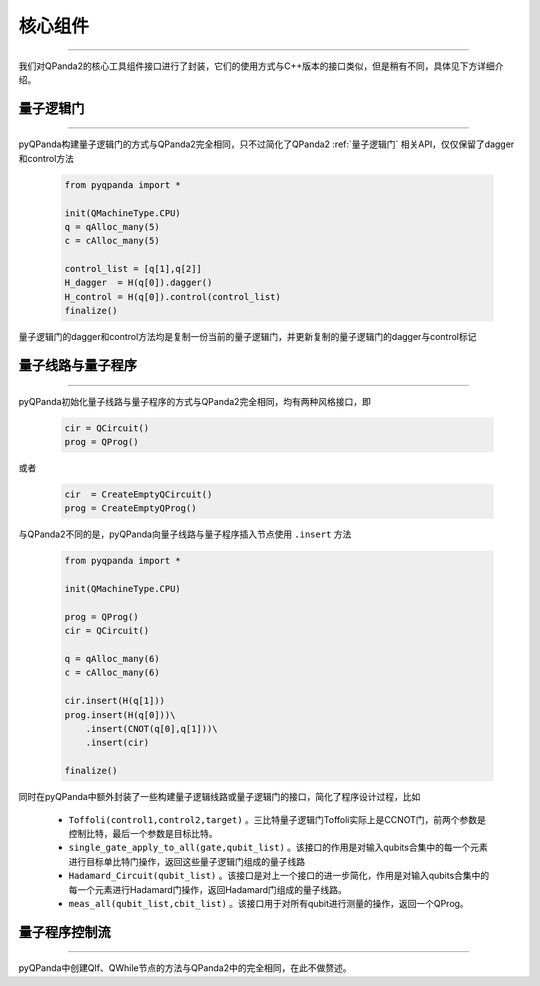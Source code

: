 .. _pyQPanda-Core:

核心组件
========
----

我们对QPanda2的核心工具组件接口进行了封装，它们的使用方式与C++版本的接口类似，但是稍有不同，具体见下方详细介绍。

量子逻辑门
>>>>>>>>>>
----

pyQPanda构建量子逻辑门的方式与QPanda2完全相同，只不过简化了QPanda2 :ref:`量子逻辑门` 相关API，仅仅保留了dagger和control方法

    .. code-block:: python
    
        from pyqpanda import *

        init(QMachineType.CPU)
        q = qAlloc_many(5)
        c = cAlloc_many(5)

        control_list = [q[1],q[2]]
        H_dagger  = H(q[0]).dagger()
        H_control = H(q[0]).control(control_list)
        finalize()

量子逻辑门的dagger和control方法均是复制一份当前的量子逻辑门，并更新复制的量子逻辑门的dagger与control标记

量子线路与量子程序
>>>>>>>>>>>>>>>>>
----

pyQPanda初始化量子线路与量子程序的方式与QPanda2完全相同，均有两种风格接口，即

    .. code-block:: python

        cir = QCircuit()
        prog = QProg()

或者

    .. code-block:: python

        cir  = CreateEmptyQCircuit()
        prog = CreateEmptyQProg()

与QPanda2不同的是，pyQPanda向量子线路与量子程序插入节点使用 ``.insert`` 方法

    .. code-block:: python

        from pyqpanda import *

        init(QMachineType.CPU)

        prog = QProg()
        cir = QCircuit()

        q = qAlloc_many(6)
        c = cAlloc_many(6)

        cir.insert(H(q[1]))
        prog.insert(H(q[0]))\
            .insert(CNOT(q[0],q[1]))\
            .insert(cir)

        finalize()

同时在pyQPanda中额外封装了一些构建量子逻辑线路或量子逻辑门的接口，简化了程序设计过程，比如

    - ``Toffoli(control1,control2,target)`` 。三比特量子逻辑门Toffoli实际上是CCNOT门，前两个参数是控制比特，最后一个参数是目标比特。
    
    - ``single_gate_apply_to_all(gate,qubit_list)`` 。该接口的作用是对输入qubits合集中的每一个元素进行目标单比特门操作，返回这些量子逻辑门组成的量子线路
    
    - ``Hadamard_Circuit(qubit_list)`` 。该接口是对上一个接口的进一步简化，作用是对输入qubits合集中的每一个元素进行Hadamard门操作，返回Hadamard门组成的量子线路。
    
    - ``meas_all(qubit_list,cbit_list)`` 。该接口用于对所有qubit进行测量的操作，返回一个QProg。

量子程序控制流
>>>>>>>>>>
----

pyQPanda中创建QIf、QWhile节点的方法与QPanda2中的完全相同，在此不做赘述。